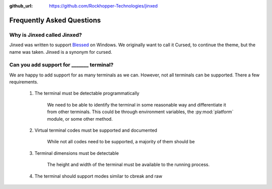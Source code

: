 ..
  Copyright 2019 Avram Lubkin, All Rights Reserved

  This Source Code Form is subject to the terms of the Mozilla Public
  License, v. 2.0. If a copy of the MPL was not distributed with this
  file, You can obtain one at http://mozilla.org/MPL/2.0/.

:github_url: https://github.com/Rockhopper-Technologies/jinxed

Frequently Asked Questions
==========================


Why is Jinxed called Jinxed?
----------------------------------

Jinxed was written to support Blessed_ on Windows. We originally want to call it Cursed,
to continue the theme, but the name was taken. Jinxed is a synonym for cursed.


Can you add support for _______ terminal?
---------------------------------------------------

We are happy to add support for as many terminals as we can.
However, not all terminals can be supported. There a few requirements.

  1. The terminal must be detectable programmatically

      We need to be able to identify the terminal in some reasonable way
      and differentiate it from other terminals. This could be through environment variables,
      the :py:mod:`platform` module, or some other method.

  2. Virtual terminal codes must be supported and documented

      While not all codes need to be supported, a majority of them should be

  3. Terminal dimensions must be detectable

      The height and width of the terminal must be available to the running process.

  4. The terminal should support modes similar to cbreak and raw


.. _Blessed: https://pypi.org/project/blessed
